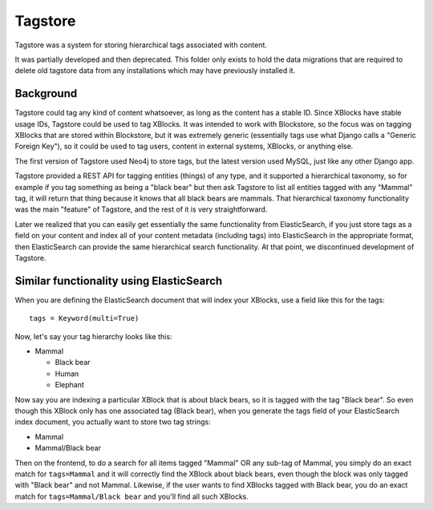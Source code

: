 ==========
Tagstore
==========

Tagstore was a system for storing hierarchical tags associated with content.

It was partially developed and then deprecated. This folder only exists to hold
the data migrations that are required to delete old tagstore data from any
installations which may have previously installed it.

----------
Background
----------

Tagstore could tag any kind of content whatsoever, as long as the content has a
stable ID. Since XBlocks have stable usage IDs, Tagstore could be used to tag
XBlocks. It was intended to work with Blockstore, so the focus was on tagging
XBlocks that are stored within Blockstore, but it was extremely generic
(essentially tags use what Django calls a "Generic Foreign Key"), so it could be
used to tag users, content in external systems, XBlocks, or anything else.

The first version of Tagstore used Neo4j to store tags, but the latest version
used MySQL, just like any other Django app.

Tagstore provided a REST API for tagging entities (things) of any type, and it
supported a hierarchical taxonomy, so for example if you tag something as being
a "black bear" but then ask Tagstore to list all entities tagged with any
"Mammal" tag, it will return that thing because it knows that all black bears
are mammals. That hierarchical taxonomy functionality was the main "feature" of
Tagstore, and the rest of it is very straightforward.

Later we realized that you can easily get essentially the same functionality
from ElasticSearch, if you just store tags as a field on your content and index
all of your content metadata (including tags) into ElasticSearch in the
appropriate format, then ElasticSearch can provide the same hierarchical search
functionality. At that point, we discontinued development of Tagstore.

-----------------------------------------
Similar functionality using ElasticSearch
-----------------------------------------

When you are defining the ElasticSearch document that will index your XBlocks,
use a field like this for the tags::

    tags = Keyword(multi=True)

Now, let's say your tag hierarchy looks like this:

- Mammal

  - Black bear
  - Human
  - Elephant

Now say you are indexing a particular XBlock that is about black bears, so it is
tagged with the tag "Black bear". So even though this XBlock only has one
associated tag (Black bear), when you generate the tags field of your
ElasticSearch index document, you actually want to store two tag strings:

- Mammal
- Mammal/Black bear

Then on the frontend, to do a search for all items tagged "Mammal" OR any
sub-tag of Mammal, you simply do an exact match for ``tags=Mammal`` and it will
correctly find the XBlock about black bears, even though the block was only
tagged with "Black bear" and not Mammal. Likewise, if the user wants to find
XBlocks tagged with Black bear, you do an exact match for
``tags=Mammal/Black bear`` and you'll find all such XBlocks.
